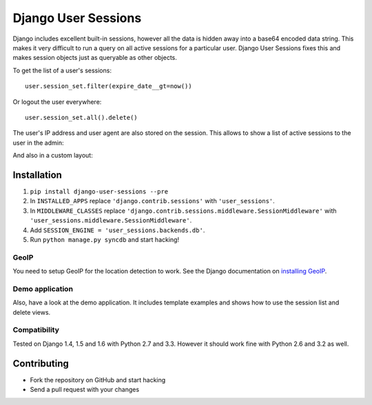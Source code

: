 ====================
Django User Sessions
====================

.. image:: https://travis-ci.org/Bouke/django-user-sessions.png?branch=master
    :alt: Build Status
    :target: https://travis-ci.org/Bouke/django-user-sessions

Django includes excellent built-in sessions, however all the data is hidden
away into a base64 encoded data string. This makes it very difficult to run a
query on all active sessions for a particular user. Django User Sessions fixes
this and makes session objects just as queryable as other objects.

To get the list of a user's sessions::

    user.session_set.filter(expire_date__gt=now())

Or logout the user everywhere::

    user.session_set.all().delete()

The user's IP address and user agent are also stored on the session. This
allows to show a list of active sessions to the user in the admin:

.. image:: http://i.imgur.com/YV9Nx3f.png

And also in a custom layout:

.. image:: http://i.imgur.com/d7kZtr9.png

Installation
============

1. ``pip install django-user-sessions --pre``
2. In ``INSTALLED_APPS`` replace ``'django.contrib.sessions'`` with
   ``'user_sessions'``.
3. In ``MIDDLEWARE_CLASSES`` replace
   ``'django.contrib.sessions.middleware.SessionMiddleware'`` with
   ``'user_sessions.middleware.SessionMiddleware'``.
4. Add ``SESSION_ENGINE = 'user_sessions.backends.db'``.
5. Run ``python manage.py syncdb`` and start hacking!

GeoIP
-----
You need to setup GeoIP for the location detection to work. See the Django
documentation on `installing GeoIP`_.

.. _installing GeoIP:
   https://docs.djangoproject.com/en/1.6/ref/contrib/gis/geoip/

Demo application
----------------
Also, have a look at the demo application. It includes template examples and
shows how to use the session list and delete views.

Compatibility
-------------
Tested on Django 1.4, 1.5 and 1.6 with Python 2.7 and 3.3. However it should 
work fine with Python 2.6 and 3.2 as well.

Contributing
============
* Fork the repository on GitHub and start hacking
* Send a pull request with your changes
